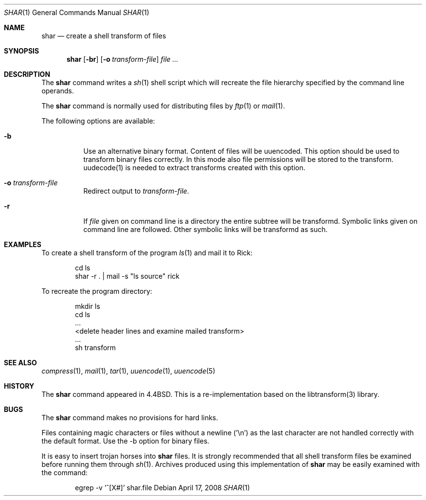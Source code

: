 .\" Copyright (c) 1990, 1993
.\"	The Regents of the University of California.  All rights reserved.
.\"
.\" Redistribution and use in source and binary forms, with or without
.\" modification, are permitted provided that the following conditions
.\" are met:
.\" 1. Redistributions of source code must retain the above copyright
.\"    notice, this list of conditions and the following disclaimer.
.\" 2. Redistributions in binary form must reproduce the above copyright
.\"    notice, this list of conditions and the following disclaimer in the
.\"    documentation and/or other materials provided with the distribution.
.\" 3. All advertising materials mentioning features or use of this software
.\"    must display the following acknowledgement:
.\"	This product includes software developed by the University of
.\"	California, Berkeley and its contributors.
.\" 4. Neither the name of the University nor the names of its contributors
.\"    may be used to endorse or promote products derived from this software
.\"    without specific prior written permission.
.\"
.\" THIS SOFTWARE IS PROVIDED BY THE REGENTS AND CONTRIBUTORS ``AS IS'' AND
.\" ANY EXPRESS OR IMPLIED WARRANTIES, INCLUDING, BUT NOT LIMITED TO, THE
.\" IMPLIED WARRANTIES OF MERCHANTABILITY AND FITNESS FOR A PARTICULAR PURPOSE
.\" ARE DISCLAIMED.  IN NO EVENT SHALL THE REGENTS OR CONTRIBUTORS BE LIABLE
.\" FOR ANY DIRECT, INDIRECT, INCIDENTAL, SPECIAL, EXEMPLARY, OR CONSEQUENTIAL
.\" DAMAGES (INCLUDING, BUT NOT LIMITED TO, PROCUREMENT OF SUBSTITUTE GOODS
.\" OR SERVICES; LOSS OF USE, DATA, OR PROFITS; OR BUSINESS INTERRUPTION)
.\" HOWEVER CAUSED AND ON ANY THEORY OF LIABILITY, WHETHER IN CONTRACT, STRICT
.\" LIABILITY, OR TORT (INCLUDING NEGLIGENCE OR OTHERWISE) ARISING IN ANY WAY
.\" OUT OF THE USE OF THIS SOFTWARE, EVEN IF ADVISED OF THE POSSIBILITY OF
.\" SUCH DAMAGE.
.\"
.\"     @(#)shar.1	8.1 (Berkeley) 6/6/93
.\" $FreeBSD$
.\"
.Dd April 17, 2008
.Dt SHAR 1
.Os
.Sh NAME
.Nm shar
.Nd create a shell transform of files
.Sh SYNOPSIS
.Nm
.Op Fl br
.Op Fl o Ar transform-file
.Ar
.Sh DESCRIPTION
The
.Nm
command writes a
.Xr sh 1
shell script which will recreate the file hierarchy specified by the command
line operands.
.Pp
The
.Nm
command is normally used for distributing files by
.Xr ftp 1
or
.Xr mail 1 .
.Pp
The following options are available:
.Bl -tag -width indent
.It Fl b
Use an alternative binary format.  Content of files will be uuencoded.
This option should be used to transform binary files correctly.
In this mode also file permissions will be stored to the transform.
uudecode(1) is needed to extract transforms created with this option.
.It Fl o Ar transform-file
Redirect output to
.Ar transform-file .
.It Fl r
If
.Ar file
given on command line is a directory the entire subtree will be transformd.
Symbolic links given on command line are followed.  Other symbolic links will
be transformd as such.
.El
.Sh EXAMPLES
To create a shell transform of the program
.Xr ls 1
and mail it to Rick:
.Bd -literal -offset indent
cd ls
shar -r . \&| mail -s "ls source" rick
.Ed
.Pp
To recreate the program directory:
.Bd -literal -offset indent
mkdir ls
cd ls
\&...
<delete header lines and examine mailed transform>
\&...
sh transform
.Ed
.Sh SEE ALSO
.Xr compress 1 ,
.Xr mail 1 ,
.Xr tar 1 ,
.Xr uuencode 1 ,
.Xr uuencode 5
.Sh HISTORY
The
.Nm
command appeared in
.Bx 4.4 .
This is a re-implementation based on the libtransform(3) library.
.Sh BUGS
The
.Nm
command makes no provisions for hard links.
.Pp
Files containing magic characters or files without a newline ('\\n') as the
last character are not handled correctly with the default format.  Use the -b
option for binary files.
.Pp
It is easy to insert trojan horses into
.Nm
files.
It is strongly recommended that all shell transform files be examined
before running them through
.Xr sh 1 .
Archives produced using this implementation of
.Nm
may be easily examined with the command:
.Bd -literal -offset indent
egrep -v '^[X#]' shar.file
.Ed
